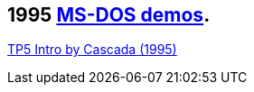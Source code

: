 ifdef::env-github[:suffixappend:]
ifndef::env-github[:suffixappend: .html]

## 1995 link:Guide%3ADOS-demoscene-software-in-DOSBox‐X{suffixappend}[MS-DOS demos].

link:Software%3Ademoscene%3ATP5-Intro-by-Cascada-(1995)[TP5 Intro by Cascada (1995)]
